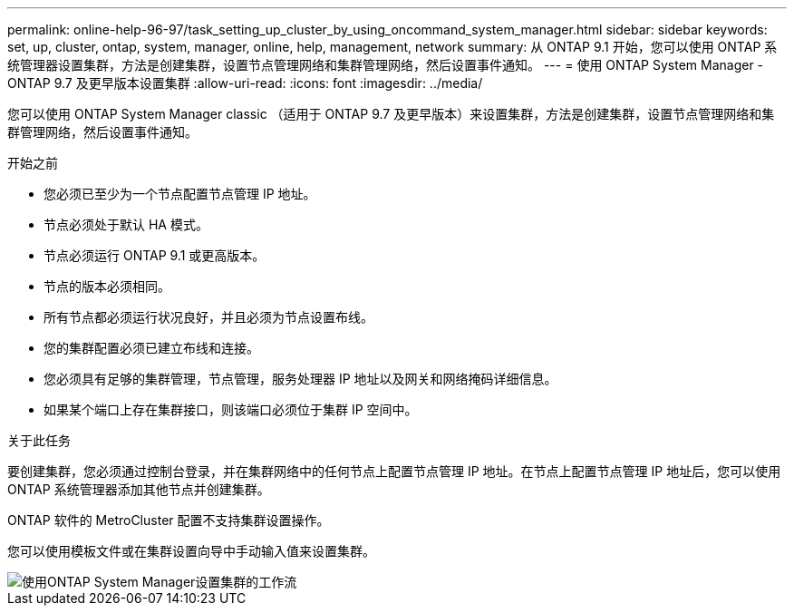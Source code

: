 ---
permalink: online-help-96-97/task_setting_up_cluster_by_using_oncommand_system_manager.html 
sidebar: sidebar 
keywords: set, up, cluster, ontap, system, manager, online, help, management, network 
summary: 从 ONTAP 9.1 开始，您可以使用 ONTAP 系统管理器设置集群，方法是创建集群，设置节点管理网络和集群管理网络，然后设置事件通知。 
---
= 使用 ONTAP System Manager - ONTAP 9.7 及更早版本设置集群
:allow-uri-read: 
:icons: font
:imagesdir: ../media/


[role="lead"]
您可以使用 ONTAP System Manager classic （适用于 ONTAP 9.7 及更早版本）来设置集群，方法是创建集群，设置节点管理网络和集群管理网络，然后设置事件通知。

.开始之前
* 您必须已至少为一个节点配置节点管理 IP 地址。
* 节点必须处于默认 HA 模式。
* 节点必须运行 ONTAP 9.1 或更高版本。
* 节点的版本必须相同。
* 所有节点都必须运行状况良好，并且必须为节点设置布线。
* 您的集群配置必须已建立布线和连接。
* 您必须具有足够的集群管理，节点管理，服务处理器 IP 地址以及网关和网络掩码详细信息。
* 如果某个端口上存在集群接口，则该端口必须位于集群 IP 空间中。


.关于此任务
要创建集群，您必须通过控制台登录，并在集群网络中的任何节点上配置节点管理 IP 地址。在节点上配置节点管理 IP 地址后，您可以使用 ONTAP 系统管理器添加其他节点并创建集群。

ONTAP 软件的 MetroCluster 配置不支持集群设置操作。

您可以使用模板文件或在集群设置向导中手动输入值来设置集群。

image::../media/cluster_setup_workflow.gif[使用ONTAP System Manager设置集群的工作流]
